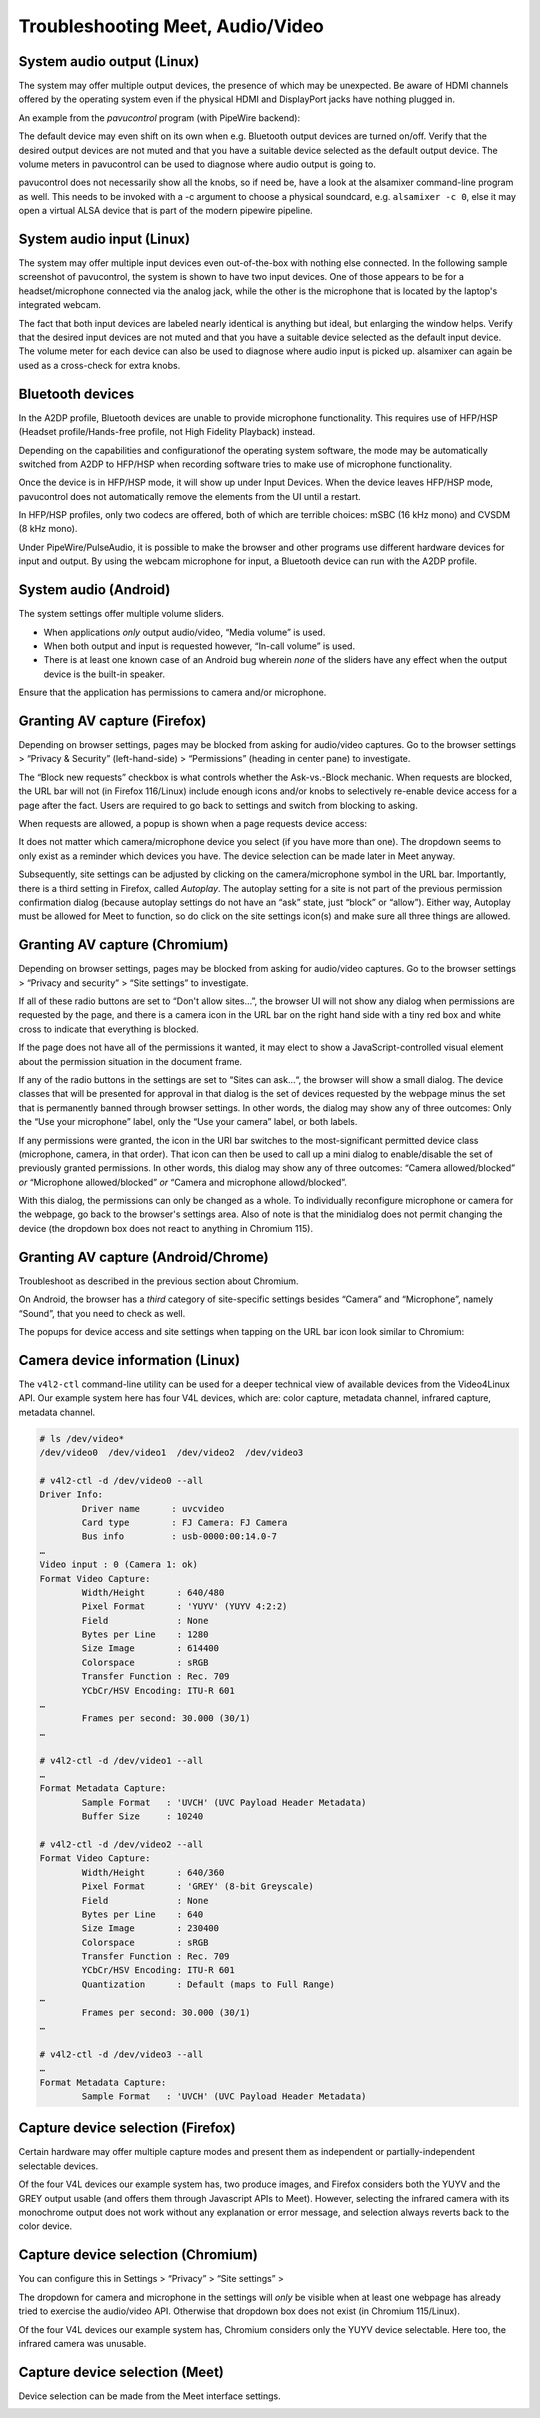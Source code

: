 ..
        SPDX-License-Identifier: CC-BY-SA-4.0 or-later
        SPDX-FileCopyrightText: 2023 grommunio GmbH

Troubleshooting Meet, Audio/Video
=================================

System audio output (Linux)
---------------------------

The system may offer multiple output devices, the presence of which may be
unexpected. Be aware of HDMI channels offered by the operating system even if
the physical HDMI and DisplayPort jacks have nothing plugged in.

An example from the *pavucontrol* program (with PipeWire backend):

.. image:: _static/img/pavucontrol-output.png

The default device may even shift on its own when e.g. Bluetooth output devices
are turned on/off. Verify that the desired output devices are not muted and
that you have a suitable device selected as the default output device. The
volume meters in pavucontrol can be used to diagnose where audio output is
going to.

pavucontrol does not necessarily show all the knobs, so if need be, have a look
at the alsamixer command-line program as well. This needs to be invoked with a
-c argument to choose a physical soundcard, e.g. ``alsamixer -c 0``, else it
may open a virtual ALSA device that is part of the modern pipewire pipeline.

.. image:: _static/img/alsamixer-output.png


System audio input (Linux)
--------------------------

The system may offer multiple input devices even out-of-the-box with nothing
else connected. In the following sample screenshot of pavucontrol, the system
is shown to have two input devices. One of those appears to be for a
headset/microphone connected via the analog jack, while the other is the
microphone that is located by the laptop's integrated webcam.

The fact that both input devices are labeled nearly identical is anything but
ideal, but enlarging the window helps. Verify that the desired input devices
are not muted and that you have a suitable device selected as the default input
device. The volume meter for each device can also be used to diagnose where
audio input is picked up. alsamixer can again be used as a cross-check for
extra knobs.

.. image:: _static/img/pavucontrol-input.png

.. image:: _static/img/alsamixer-input.png


Bluetooth devices
-----------------

In the A2DP profile, Bluetooth devices are unable to provide microphone
functionality. This requires use of HFP/HSP (Headset profile/Hands-free
profile, not High Fidelity Playback) instead.

.. image:: _static/img/pavucontrol-config.png

Depending on the capabilities and configurationof the operating system
software, the mode may be automatically switched from A2DP to HFP/HSP when
recording software tries to make use of microphone functionality.

Once the device is in HFP/HSP mode, it will show up under Input Devices. When
the device leaves HFP/HSP mode, pavucontrol does not automatically remove the
elements from the UI until a restart.

In HFP/HSP profiles, only two codecs are offered, both of which are
terrible choices: mSBC (16 kHz mono) and CVSDM (8 kHz mono).

Under PipeWire/PulseAudio, it is possible to make the browser and
other programs use different hardware devices for input and output.
By using the webcam microphone for input, a Bluetooth device can run
with the A2DP profile.


System audio (Android)
----------------------

The system settings offer multiple volume sliders.

* When applications *only* output audio/video, “Media volume” is used.
* When both output and input is requested however, “In-call volume” is used.
* There is at least one known case of an Android bug wherein *none* of the
  sliders have any effect when the output device is the built-in speaker.

.. image:: _static/img/android-sound1.png

Ensure that the application has permissions to camera and/or microphone.

.. image:: _static/img/android-sound2.png
.. image:: _static/img/android-sound3.png


Granting AV capture (Firefox)
-----------------------------

Depending on browser settings, pages may be blocked from asking for audio/video
captures. Go to the browser settings > “Privacy & Security” (left-hand-side) >
“Permissions” (heading in center pane) to investigate.

.. image:: _static/img/firefox-settings-perms.png

.. image:: _static/img/firefox-settings-camera.png

The “Block new requests” checkbox is what controls whether the Ask-vs.-Block
mechanic. When requests are blocked, the URL bar will not (in Firefox
116/Linux) include enough icons and/or knobs to selectively re-enable device
access for a page after the fact. Users are required to go back to settings and
switch from blocking to asking.

When requests are allowed, a popup is shown when a page requests device access:

.. image:: _static/img/firefox-access-ask.png

It does not matter which camera/microphone device you select (if you have more
than one). The dropdown seems to only exist as a reminder which devices you
have. The device selection can be made later in Meet anyway.

Subsequently, site settings can be adjusted by clicking on the
camera/microphone symbol in the URL bar. Importantly, there is a third setting
in Firefox, called *Autoplay*. The autoplay setting for a site is not part of
the previous permission confirmation dialog (because autoplay settings do not
have an “ask” state, just “block” or “allow”). Either way, Autoplay must be
allowed for Meet to function, so do click on the site settings icon(s) and make
sure all three things are allowed.

.. image:: _static/img/firefox-settings-cmurl.png


Granting AV capture (Chromium)
------------------------------

Depending on browser settings, pages may be blocked from asking for audio/video
captures. Go to the browser settings > “Privacy and security” > “Site settings”
to investigate.

.. image:: _static/img/chromium-settings-microphone.png

.. image:: _static/img/chromium-settings-camera.png

If all of these radio buttons are set to “Don't allow sites…”, the browser UI
will not show any dialog when permissions are requested by the page, and there
is a camera icon in the URL bar on the right hand side with a tiny red box and
white cross to indicate that everything is blocked.

.. image:: _static/img/chromium-access-block.png

If the page does not have all of the permissions it wanted, it may elect to
show a JavaScript-controlled visual element about the permission situation in
the document frame.

If any of the radio buttons in the settings are set to “Sites can ask…“, the
browser will show a small dialog. The device classes that will be presented for
approval in that dialog is the set of devices requested by the webpage minus
the set that is permanently banned through browser settings. In other words,
the dialog may show any of three outcomes: Only the “Use your microphone”
label, only the “Use your camera” label, or both labels.

.. image:: _static/img/chromium-access-ask.png

If any permissions were granted, the icon in the URI bar switches to the
most-significant permitted device class (microphone, camera, in that order).
That icon can then be used to call up a mini dialog to enable/disable the set
of previously granted permissions. In other words, this
dialog may show any of three outcomes: “Camera allowed/blocked” *or*
“Microphone allowed/blocked” *or* “Camera and microphone allowd/blocked”.

.. image:: _static/img/chromium-settings-cmurl.png

.. image:: _static/img/chromium-settings-cmurl2.png

With this dialog, the permissions can only be changed as a whole. To
individually reconfigure microphone or camera for the webpage, go back to the
browser's settings area. Also of note is that the minidialog does not permit
changing the device (the dropdown box does not react to anything in Chromium
115).


Granting AV capture (Android/Chrome)
------------------------------------

Troubleshoot as described in the previous section about Chromium.

On Android, the browser has a *third* category of site-specific settings
besides “Camera” and “Microphone”, namely “Sound”, that you need to check as
well.

.. image:: _static/img/android-sound4.png
.. image:: _static/img/android-sound5.png

The popups for device access and site settings when tapping on the URL bar icon
look similar to Chromium:

.. image:: _static/img/chromeandr-access-ask.png
.. image:: _static/img/chromeandr-settings-cmurl.png


Camera device information (Linux)
---------------------------------

The ``v4l2-ctl`` command-line utility can be used for a deeper technical view
of available devices from the Video4Linux API. Our example system here has
four V4L devices, which are: color capture, metadata channel, infrared capture,
metadata channel.

.. code-block:: text

	# ls /dev/video*
	/dev/video0  /dev/video1  /dev/video2  /dev/video3

	# v4l2-ctl -d /dev/video0 --all
	Driver Info:
		Driver name      : uvcvideo
		Card type        : FJ Camera: FJ Camera
		Bus info         : usb-0000:00:14.0-7
	…
	Video input : 0 (Camera 1: ok)
	Format Video Capture:
		Width/Height      : 640/480
		Pixel Format      : 'YUYV' (YUYV 4:2:2)
		Field             : None
		Bytes per Line    : 1280
		Size Image        : 614400
		Colorspace        : sRGB
		Transfer Function : Rec. 709
		YCbCr/HSV Encoding: ITU-R 601
	…
		Frames per second: 30.000 (30/1)
	…

	# v4l2-ctl -d /dev/video1 --all
	…
	Format Metadata Capture:
		Sample Format   : 'UVCH' (UVC Payload Header Metadata)
		Buffer Size     : 10240

	# v4l2-ctl -d /dev/video2 --all
	Format Video Capture:
		Width/Height      : 640/360
		Pixel Format      : 'GREY' (8-bit Greyscale)
		Field             : None
		Bytes per Line    : 640
		Size Image        : 230400
		Colorspace        : sRGB
		Transfer Function : Rec. 709
		YCbCr/HSV Encoding: ITU-R 601
		Quantization      : Default (maps to Full Range)
	…
		Frames per second: 30.000 (30/1)
	…

	# v4l2-ctl -d /dev/video3 --all
	…
	Format Metadata Capture:
		Sample Format   : 'UVCH' (UVC Payload Header Metadata)


Capture device selection (Firefox)
----------------------------------

Certain hardware may offer multiple capture modes and present them as
independent or partially-independent selectable devices.

Of the four V4L devices our example system has, two produce images, and Firefox
considers both the YUYV and the GREY output usable (and offers them through
Javascript APIs to Meet). However, selecting the infrared camera with its
monochrome output does not work without any explanation or error message, and
selection always reverts back to the color device.


Capture device selection (Chromium)
-----------------------------------

You can configure this in Settings > “Privacy” > “Site settings” >

.. image:: _static/img/chromium-settings-microphone.png

.. image:: _static/img/chromium-settings-camera.png

The dropdown for camera and microphone in the settings will *only* be visible
when at least one webpage has already tried to exercise the audio/video API.
Otherwise that dropdown box does not exist (in Chromium 115/Linux).

Of the four V4L devices our example system has, Chromium considers only the
YUYV device selectable. Here too, the infrared camera was unusable.


Capture device selection (Meet)
-------------------------------

Device selection can be made from the Meet interface settings.

.. image:: _static/img/meet-settings.png
